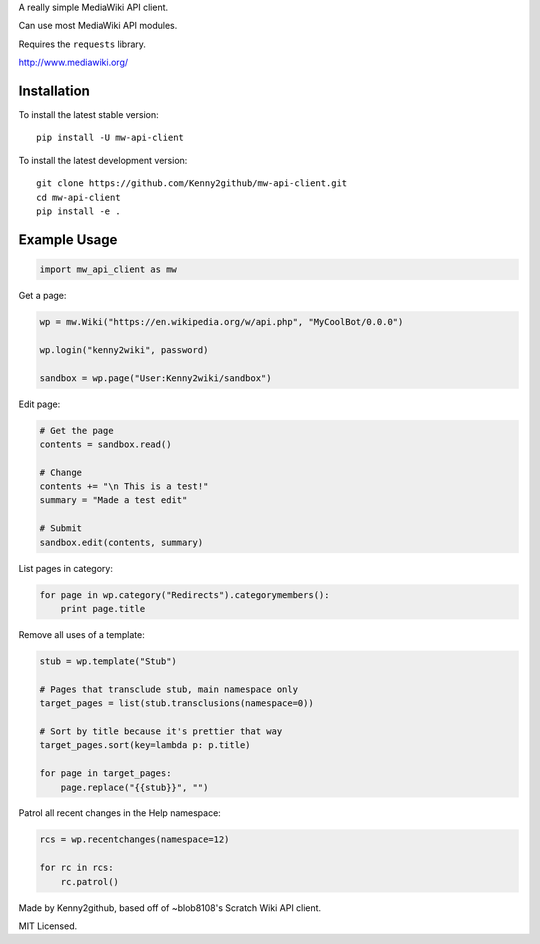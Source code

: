 
A really simple MediaWiki API client.

Can use most MediaWiki API modules.

Requires the ``requests`` library.

http://www.mediawiki.org/

Installation
============

To install the latest stable version::

    pip install -U mw-api-client

To install the latest development version::

    git clone https://github.com/Kenny2github/mw-api-client.git
    cd mw-api-client
    pip install -e .

Example Usage
=============

.. code-block:: python

    import mw_api_client as mw

Get a page:

.. code-block:: python

    wp = mw.Wiki("https://en.wikipedia.org/w/api.php", "MyCoolBot/0.0.0")

    wp.login("kenny2wiki", password)

    sandbox = wp.page("User:Kenny2wiki/sandbox")

Edit page:

.. code-block:: python

    # Get the page
    contents = sandbox.read()

    # Change
    contents += "\n This is a test!"
    summary = "Made a test edit"

    # Submit
    sandbox.edit(contents, summary)

List pages in category:

.. code-block:: python

    for page in wp.category("Redirects").categorymembers():
        print page.title

Remove all uses of a template:

.. code-block:: python

    stub = wp.template("Stub")

    # Pages that transclude stub, main namespace only
    target_pages = list(stub.transclusions(namespace=0))

    # Sort by title because it's prettier that way
    target_pages.sort(key=lambda p: p.title)

    for page in target_pages:
        page.replace("{{stub}}", "")

Patrol all recent changes in the Help namespace:

.. code-block:: python

    rcs = wp.recentchanges(namespace=12)

    for rc in rcs:
        rc.patrol()


Made by Kenny2github, based off of ~blob8108's Scratch Wiki API client.

MIT Licensed.
